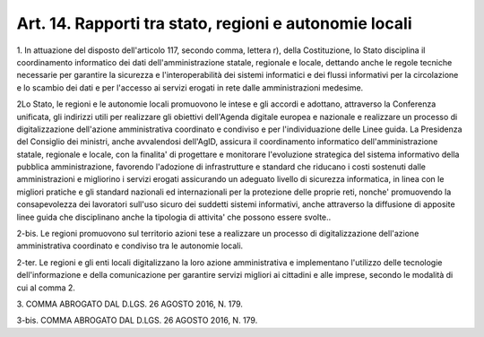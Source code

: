 .. _art14:

Art. 14. Rapporti tra stato, regioni e autonomie locali
^^^^^^^^^^^^^^^^^^^^^^^^^^^^^^^^^^^^^^^^^^^^^^^^^^^^^^^



1\. In attuazione del disposto dell'articolo 117, secondo comma, lettera r), della Costituzione, lo Stato disciplina il coordinamento informatico dei dati dell'amministrazione statale, regionale e locale, dettando anche le regole tecniche necessarie per garantire la sicurezza e l'interoperabilità dei sistemi informatici e dei flussi informativi per la circolazione e lo scambio dei dati e per l'accesso ai servizi erogati in rete dalle amministrazioni medesime.

2\ Lo Stato, le regioni e le autonomie locali promuovono le intese e gli accordi e adottano, attraverso la Conferenza unificata, gli indirizzi utili per realizzare gli obiettivi dell'Agenda digitale europea e nazionale e realizzare un processo di digitalizzazione dell'azione amministrativa coordinato e condiviso e per l'individuazione delle Linee guida. La Presidenza del Consiglio dei ministri, anche avvalendosi dell'AgID, assicura il coordinamento informatico dell'amministrazione statale, regionale e locale, con la finalita' di progettare e monitorare l'evoluzione strategica del sistema informativo della pubblica amministrazione, favorendo l'adozione di infrastrutture e standard che riducano i costi sostenuti dalle amministrazioni e migliorino i servizi erogati assicurando un adeguato livello di sicurezza informatica, in linea con le migliori pratiche e gli standard nazionali ed internazionali per la protezione delle proprie reti, nonche' promuovendo la consapevolezza dei lavoratori sull'uso sicuro dei suddetti sistemi informativi, anche attraverso la diffusione di apposite linee guida che disciplinano anche la tipologia di attivita' che possono essere svolte..

2-bis\. Le regioni promuovono sul territorio azioni tese a realizzare un processo di digitalizzazione dell'azione amministrativa coordinato e condiviso tra le autonomie locali.

2-ter\. Le regioni e gli enti locali digitalizzano la loro azione amministrativa e implementano l'utilizzo delle tecnologie dell'informazione e della comunicazione per garantire servizi migliori ai cittadini e alle imprese, secondo le modalità di cui al comma 2.

3\. COMMA ABROGATO DAL D.LGS. 26 AGOSTO 2016, N. 179.

3-bis\. COMMA ABROGATO DAL D.LGS. 26 AGOSTO 2016, N. 179.
